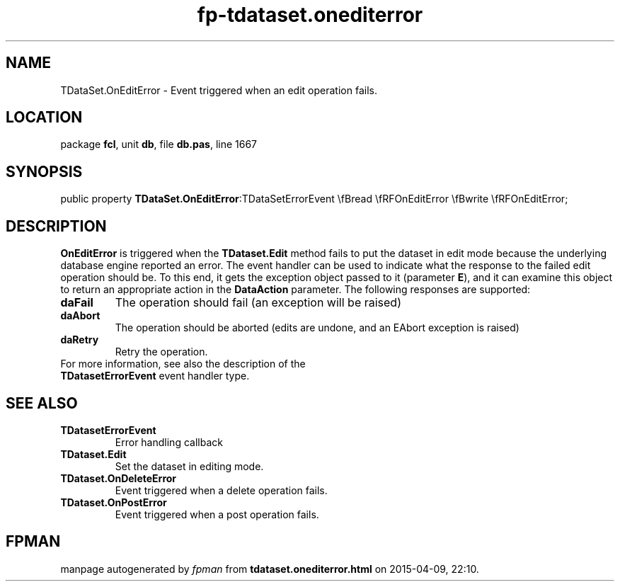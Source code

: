 .\" file autogenerated by fpman
.TH "fp-tdataset.onediterror" 3 "2014-03-14" "fpman" "Free Pascal Programmer's Manual"
.SH NAME
TDataSet.OnEditError - Event triggered when an edit operation fails.
.SH LOCATION
package \fBfcl\fR, unit \fBdb\fR, file \fBdb.pas\fR, line 1667
.SH SYNOPSIS
public property  \fBTDataSet.OnEditError\fR:TDataSetErrorEvent \\fBread \\fRFOnEditError \\fBwrite \\fRFOnEditError;
.SH DESCRIPTION
\fBOnEditError\fR is triggered when the \fBTDataset.Edit\fR method fails to put the dataset in edit mode because the underlying database engine reported an error. The event handler can be used to indicate what the response to the failed edit operation should be. To this end, it gets the exception object passed to it (parameter \fBE\fR), and it can examine this object to return an appropriate action in the \fBDataAction\fR parameter. The following responses are supported:

.TP
.B daFail
The operation should fail (an exception will be raised)
.TP
.B daAbort
The operation should be aborted (edits are undone, and an EAbort exception is raised)
.TP
.B daRetry
Retry the operation.
.TP 0
For more information, see also the description of the \fBTDatasetErrorEvent\fR event handler type.


.SH SEE ALSO
.TP
.B TDatasetErrorEvent
Error handling callback
.TP
.B TDataset.Edit
Set the dataset in editing mode.
.TP
.B TDataset.OnDeleteError
Event triggered when a delete operation fails.
.TP
.B TDataset.OnPostError
Event triggered when a post operation fails.

.SH FPMAN
manpage autogenerated by \fIfpman\fR from \fBtdataset.onediterror.html\fR on 2015-04-09, 22:10.

